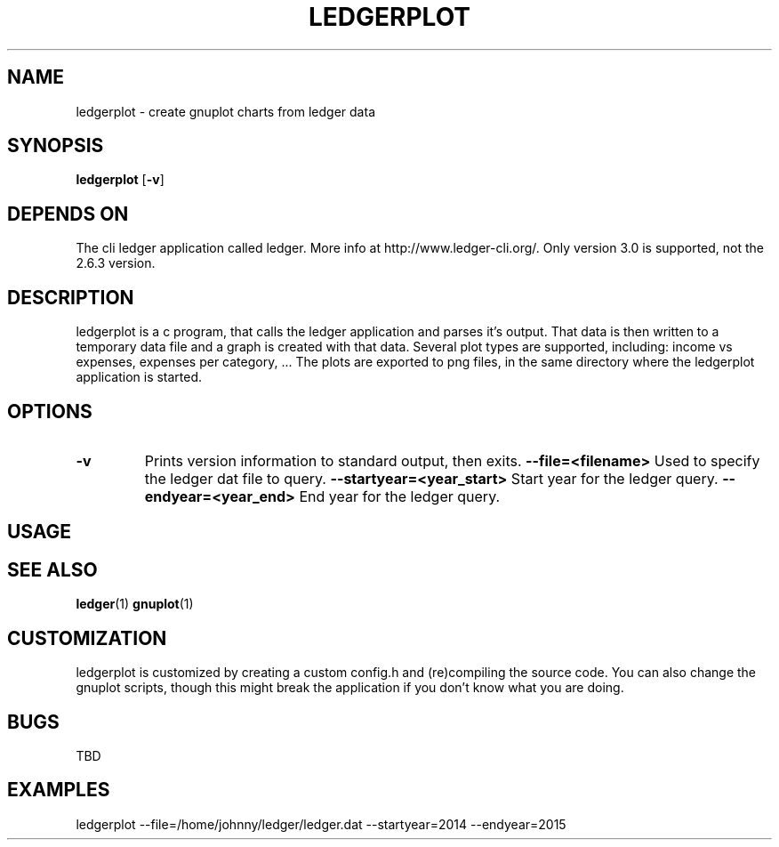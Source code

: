 .TH LEDGERPLOT 1 ledgerplot\-VERSION
.SH NAME
ledgerplot \- create gnuplot charts from ledger data
.SH SYNOPSIS
.B ledgerplot
.RB [ \-v ]
.SH DEPENDS ON
The cli ledger application called ledger.
More info at http://www.ledger-cli.org/.
Only version 3.0 is supported, not the 2.6.3 version.
.SH DESCRIPTION
ledgerplot is a c program, that calls the ledger application and parses it's output.
That data is then written to a temporary data file and a graph is created with that data.
Several plot types are supported, including: income vs expenses, expenses per category, ...
The plots are exported to png files, in the same directory where the ledgerplot application
is started.
.SH OPTIONS
.TP
.B \-v
Prints version information to standard output, then exits.
.B \-\-file=<filename>
Used to specify the ledger dat file to query.
.B \-\-startyear=<year_start>
Start year for the ledger query.
.B \-\-endyear=<year_end>
End year for the ledger query.
.SH USAGE
.SH SEE ALSO
.BR ledger (1)
.BR gnuplot (1)
.SH CUSTOMIZATION
ledgerplot is customized by creating a custom config.h and (re)compiling the source
code. You can also change the gnuplot scripts, though this might break the application if you don't know what you are doing.
.SH BUGS
TBD
.SH EXAMPLES
ledgerplot --file=/home/johnny/ledger/ledger.dat --startyear=2014 --endyear=2015
